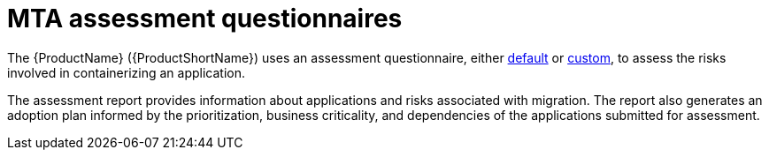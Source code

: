 // Module included in the following assemblies:
//
// * docs/web-console-guide/master.adoc


:_content-type: REFERENCE
[id="mta-introduction-questionnaire_{context}"]
= MTA assessment questionnaires

The {ProductName} ({ProductShortName}) uses an assessment questionnaire, either xref:mta-default-questionnaire_user-interface-guide[default] or xref:mta-custom-questionnaire_user-interface-guide[custom], to assess the risks involved in containerizing an application. 

The assessment report provides information about applications and risks associated with migration. The report also generates an adoption plan informed by the prioritization, business criticality, and dependencies of the applications submitted for assessment.
